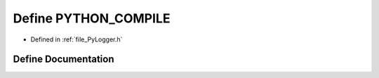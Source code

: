 .. _exhale_define__py_logger_8h_1a9302692bd9a9cf56478cbae301f04d53:

Define PYTHON_COMPILE
=====================

- Defined in :ref:`file_PyLogger.h`


Define Documentation
--------------------


.. doxygendefine:: PYTHON_COMPILE
